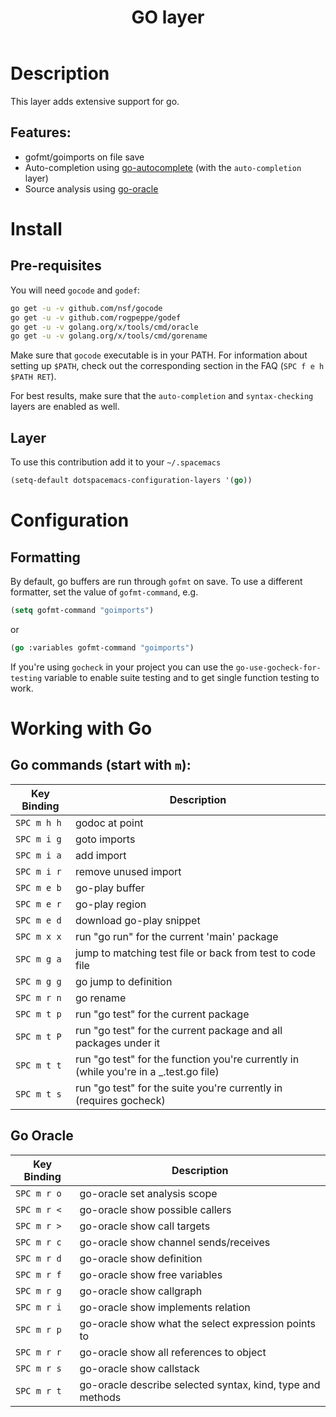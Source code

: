 #+TITLE: GO layer
#+HTML_HEAD_EXTRA: <link rel="stylesheet" type="text/css" href="../../../css/readtheorg.css" />

[[file:img/go.png]]

* Table of Contents                                         :TOC_4_org:noexport:
 - [[Description][Description]]
   - [[Features:][Features:]]
 - [[Install][Install]]
   - [[Pre-requisites][Pre-requisites]]
   - [[Layer][Layer]]
 - [[Configuration][Configuration]]
   - [[Formatting][Formatting]]
 - [[Working with Go][Working with Go]]
   - [[Go commands (start with =m=):][Go commands (start with =m=):]]
   - [[Go Oracle][Go Oracle]]

* Description
This layer adds extensive support for go.

** Features:
- gofmt/goimports on file save
- Auto-completion using [[https://github.com/nsf/gocode/tree/master/emacs][go-autocomplete]] (with the =auto-completion= layer)
- Source analysis using [[http://golang.org/s/oracle-user-manual][go-oracle]]

* Install
** Pre-requisites
You will need =gocode= and =godef=:

#+BEGIN_SRC sh
  go get -u -v github.com/nsf/gocode
  go get -u -v github.com/rogpeppe/godef
  go get -u -v golang.org/x/tools/cmd/oracle
  go get -u -v golang.org/x/tools/cmd/gorename
#+END_SRC

Make sure that =gocode= executable is in your PATH. For information about
setting up =$PATH=, check out the corresponding section in the FAQ (~SPC f e h
$PATH RET~).

For best results, make sure that the =auto-completion= and =syntax-checking=
layers are enabled as well.

** Layer
To use this contribution add it to your =~/.spacemacs=

#+BEGIN_SRC emacs-lisp
  (setq-default dotspacemacs-configuration-layers '(go))
#+END_SRC

* Configuration
** Formatting
By default, go buffers are run through =gofmt= on save. To use a different
formatter, set the value of =gofmt-command=, e.g.

#+begin_src emacs-lisp
  (setq gofmt-command "goimports")
#+end_src

or

#+begin_src emacs-lisp
  (go :variables gofmt-command "goimports")
#+end_src

If you're using =gocheck= in your project you can use the
=go-use-gocheck-for-testing= variable to enable suite testing and to get single
function testing to work.

* Working with Go
** Go commands (start with =m=):

| Key Binding | Description                                                                           |
|-------------+---------------------------------------------------------------------------------------|
| ~SPC m h h~ | godoc at point                                                                        |
| ~SPC m i g~ | goto imports                                                                          |
| ~SPC m i a~ | add import                                                                            |
| ~SPC m i r~ | remove unused import                                                                  |
| ~SPC m e b~ | go-play buffer                                                                        |
| ~SPC m e r~ | go-play region                                                                        |
| ~SPC m e d~ | download go-play snippet                                                              |
| ~SPC m x x~ | run "go run" for the current 'main' package                                           |
| ~SPC m g a~ | jump to matching test file or back from test to code file                             |
| ~SPC m g g~ | go jump to definition                                                                 |
| ~SPC m r n~ | go rename                                                                             |
| ~SPC m t p~ | run "go test" for the current package                                                 |
| ~SPC m t P~ | run "go test" for the current package and all packages under it                       |
| ~SPC m t t~ | run "go test" for the function you're currently in (while you're in a _.test.go file) |
| ~SPC m t s~ | run "go test" for the suite you're currently in (requires gocheck)                    |


** Go Oracle

| Key Binding | Description                                                |
|-------------+------------------------------------------------------------|
| ~SPC m r o~ | go-oracle set analysis scope                               |
| ~SPC m r <~ | go-oracle show possible callers                            |
| ~SPC m r >~ | go-oracle show call targets                                |
| ~SPC m r c~ | go-oracle show channel sends/receives                      |
| ~SPC m r d~ | go-oracle show definition                                  |
| ~SPC m r f~ | go-oracle show free variables                              |
| ~SPC m r g~ | go-oracle show callgraph                                   |
| ~SPC m r i~ | go-oracle show implements relation                         |
| ~SPC m r p~ | go-oracle show what the select expression points to        |
| ~SPC m r r~ | go-oracle show all references to object                    |
| ~SPC m r s~ | go-oracle show callstack                                   |
| ~SPC m r t~ | go-oracle describe selected syntax, kind, type and methods |
